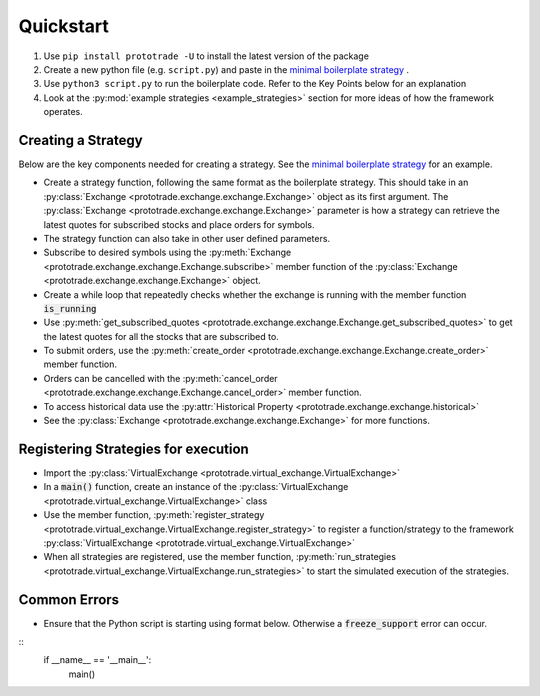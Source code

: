 
Quickstart
======================================

1. Use ``pip install prototrade -U`` to install the latest version of the package
2. Create a new python file (e.g. ``script.py``) and paste in the `minimal boilerplate strategy <https://scott943.github.io/Prototrade_Docs/_modules/example_strategies/minimal_boilerplate.html#main>`_ .
3. Use ``python3 script.py`` to run the boilerplate code. Refer to the Key Points below for an explanation
4. Look at the :py:mod:`example strategies <example_strategies>` section for more ideas of how the framework operates.


Creating a Strategy
-------------------

Below are the key components needed for creating a strategy. See the `minimal boilerplate strategy <https://scott943.github.io/Prototrade_Docs/_modules/example_strategies/minimal_boilerplate.html#main>`_
for an example.

* Create a strategy function, following the same format as the boilerplate strategy. This should take in an :py:class:`Exchange <prototrade.exchange.exchange.Exchange>` object as its first argument. The :py:class:`Exchange <prototrade.exchange.exchange.Exchange>` parameter is how a strategy can retrieve the latest quotes for subscribed stocks and place orders for symbols. 
* The strategy function can also take in other user defined parameters.
* Subscribe to desired symbols using the :py:meth:`Exchange <prototrade.exchange.exchange.Exchange.subscribe>` member function of the :py:class:`Exchange <prototrade.exchange.exchange.Exchange>` object. 
* Create a while loop that repeatedly checks whether the exchange is running with the member function :code:`is_running`
* Use :py:meth:`get_subscribed_quotes <prototrade.exchange.exchange.Exchange.get_subscribed_quotes>` to get the latest quotes for all the stocks that are subscribed to.
* To submit orders, use the :py:meth:`create_order <prototrade.exchange.exchange.Exchange.create_order>` member function.
* Orders can be cancelled with the :py:meth:`cancel_order <prototrade.exchange.exchange.Exchange.cancel_order>` member function.
* To access historical data use the :py:attr:`Historical Property <prototrade.exchange.exchange.historical>`
* See the :py:class:`Exchange <prototrade.exchange.exchange.Exchange>` for more functions.

Registering Strategies for execution
------------------------------------

* Import the :py:class:`VirtualExchange <prototrade.virtual_exchange.VirtualExchange>`
* In a :code:`main()` function, create an instance of the :py:class:`VirtualExchange <prototrade.virtual_exchange.VirtualExchange>` class
* Use the member function, :py:meth:`register_strategy <prototrade.virtual_exchange.VirtualExchange.register_strategy>` to register a function/strategy to the framework :py:class:`VirtualExchange <prototrade.virtual_exchange.VirtualExchange>` 
* When all strategies are registered, use the member function, :py:meth:`run_strategies <prototrade.virtual_exchange.VirtualExchange.run_strategies>` to start the simulated execution of the strategies.


Common Errors
-------------

* Ensure that the Python script is starting using format below. Otherwise a :code:`freeze_support` error can occur.

::
   if __name__ == '__main__': 
      main()
   
    